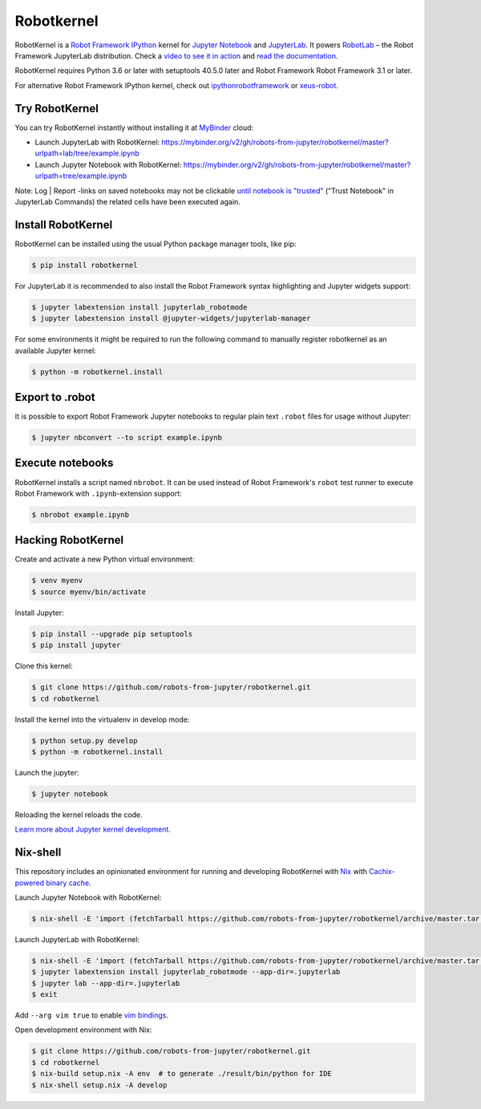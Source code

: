 Robotkernel
===========

|Smoketest Badge|

RobotKernel is a `Robot Framework`_ IPython_ kernel for `Jupyter Notebook`_ and JupyterLab_. It powers RobotLab_ – the Robot Framework JupyterLab distribution. Check a `video to see it in action`_ and `read the documentation`_.

RobotKernel requires Python 3.6 or later with setuptools 40.5.0 later and Robot Framework Robot Framework 3.1 or later.

.. |Smoketest Badge| image:: https://github.com/robots-from-jupyter/robotkernel/workflows/smoketest/badge.svg
.. _video to see it in action: https://youtu.be/uYGh9_c3b7s
.. _read the documentation: https://robots-from-jupyter.github.io/robotkernel/
.. _Robot Framework: http://robotframework.org/
.. _IPython: https://ipython.org/
.. _Jupyter Notebook: https://jupyter.readthedocs.io/en/latest/
.. _JupyterLab: https://jupyterlab.readthedocs.io/en/stable/
.. _RobotLab: https://github.com/robots-from-jupyter/robotlab/releases

For alternative Robot Framework IPython kernel, check out `ipythonrobotframework`_ or `xeus-robot`_.

.. _ipythonrobotframework: https://github.com/gtri/irobotframework
.. _xeus-robot: https://github.com/jupyter-xeus/xeus-robot


Try RobotKernel
---------------

You can try RobotKernel instantly without installing it at MyBinder_ cloud:

* Launch JupyterLab with RobotKernel: https://mybinder.org/v2/gh/robots-from-jupyter/robotkernel/master?urlpath=lab/tree/example.ipynb

* Launch Jupyter Notebook with RobotKernel: https://mybinder.org/v2/gh/robots-from-jupyter/robotkernel/master?urlpath=tree/example.ipynb

Note: Log | Report -links on saved notebooks may not be clickable `until notebook is "trusted"`__ ("Trust Notebook" in JupyterLab Commands) the related cells have been executed again.

.. _MyBinder: https://mybinder.org/
__ https://jupyter-notebook.readthedocs.io/en/latest/security.html#updating-trust


Install RobotKernel
-------------------

RobotKernel can be installed using the usual Python package manager tools, like pip:

.. code:: bash

   $ pip install robotkernel

For JupyterLab it is recommended to also install the Robot Framework syntax highlighting and Jupyter widgets support:

.. code:: bash

   $ jupyter labextension install jupyterlab_robotmode
   $ jupyter labextension install @jupyter-widgets/jupyterlab-manager

For some environments it might be required to run the following command to manually register robotkernel as an available Jupyter kernel:

.. code:: bash

   $ python -m robotkernel.install


Export to .robot
----------------

It is possible to export Robot Framework Jupyter notebooks to regular plain text ``.robot`` files for usage without Jupyter:

.. code:: bash

   $ jupyter nbconvert --to script example.ipynb

.. _nbconvert: https://nbconvert.readthedocs.io/


Execute notebooks
-----------------

RobotKernel installs a script named ``nbrobot``. It can be used instead of Robot Framework's ``robot`` test runner to execute Robot Framework with ``.ipynb``-extension support:

.. code:: bash

   $ nbrobot example.ipynb


Hacking RobotKernel
-------------------

Create and activate a new Python virtual environment:

.. code:: bash

    $ venv myenv
    $ source myenv/bin/activate

Install Jupyter:

.. code:: bash

    $ pip install --upgrade pip setuptools
    $ pip install jupyter

Clone this kernel:

.. code:: bash

    $ git clone https://github.com/robots-from-jupyter/robotkernel.git
    $ cd robotkernel

Install the kernel into the virtualenv in develop mode:

.. code:: bash

    $ python setup.py develop
    $ python -m robotkernel.install

Launch the jupyter:

.. code:: bash

    $ jupyter notebook

Reloading the kernel reloads the code.

`Learn more about Jupyter kernel development.`__

__ http://jupyter.readthedocs.io/en/latest/install.html


Nix-shell
---------

This repository includes an opinionated environment for running and developing RobotKernel with Nix_ with `Cachix-powered binary cache`__.

__ https://robots-from-jupyter.cachix.org/

Launch Jupyter Notebook with RobotKernel:

.. code:: bash

   $ nix-shell -E 'import (fetchTarball https://github.com/robots-from-jupyter/robotkernel/archive/master.tar.gz + "/shell.nix")' --run "jupyter notebook"

.. _Nix: https://nixos.org/nix/

Launch JupyterLab with RobotKernel:

.. code:: bash

   $ nix-shell -E 'import (fetchTarball https://github.com/robots-from-jupyter/robotkernel/archive/master.tar.gz + "/shell.nix")'
   $ jupyter labextension install jupyterlab_robotmode --app-dir=.jupyterlab
   $ jupyter lab --app-dir=.jupyterlab
   $ exit

Add ``--arg vim true`` to enable `vim bindings`_.

.. _vim bindings: https://github.com/lambdalisue/jupyter-vim-binding

Open development environment with Nix:

.. code:: bash

    $ git clone https://github.com/robots-from-jupyter/robotkernel.git
    $ cd robotkernel
    $ nix-build setup.nix -A env  # to generate ./result/bin/python for IDE
    $ nix-shell setup.nix -A develop
